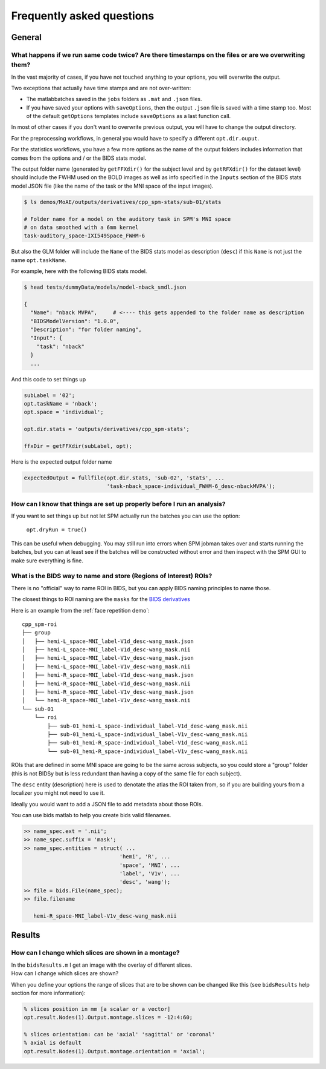 .. _faq:

Frequently asked questions
**************************


General
=======


What happens if we run same code twice? Are there timestamps on the files or are we overwriting them?
-----------------------------------------------------------------------------------------------------

In the vast majority of cases, if you have not touched anything to your options, you will overwrite the output.

Two exceptions that actually have time stamps and are not over-written:

- The matlabbatches saved in the ``jobs`` folders as ``.mat`` and ``.json`` files.
- If you have saved your options with ``saveOptions``,
  then the output ``.json`` file is saved with a time stamp too.
  Most of the default ``getOptions`` templates include ``saveOptions`` as a last function call.

In most of other cases if you don't want to overwrite previous output,
you will have to change the output directory.

For the preprocessing workflows, in general you would have to specify a different ``opt.dir.ouput``.

For the statistics workflows, you have a few more options as the name of the output
folders includes information that comes from the options and / or the BIDS stats model.

The output folder name (generated by ``getFFXdir()`` for the subject level
and by ``getRFXdir()`` for the dataset level) should include the FWHM used on the BOLD images
as well as info specified in the ``Inputs`` section of the BIDS stats model JSON file
(like the name of the task or the MNI space of the input images).

.. code-block:: bash

  $ ls demos/MoAE/outputs/derivatives/cpp_spm-stats/sub-01/stats

  # Folder name for a model on the auditory task in SPM's MNI space
  # on data smoothed with a 6mm kernel
  task-auditory_space-IXI549Space_FWHM-6

But also the GLM folder will include the ``Name`` of the BIDS stats model
as description (``desc``) if this ``Name`` is not just the name ``opt.taskName``.

For example, here with the following BIDS stats model.

.. code-block:: bash

  $ head tests/dummyData/models/model-nback_smdl.json

  {
    "Name": "nback MVPA",     # <---- this gets appended to the folder name as description
    "BIDSModelVersion": "1.0.0",
    "Description": "for folder naming",
    "Input": {
      "task": "nback"
    }
    ...

And this code to set things up

.. code-block:: matlab

  subLabel = '02';
  opt.taskName = 'nback';
  opt.space = 'individual';

  opt.dir.stats = 'outputs/derivatives/cpp_spm-stats';

  ffxDir = getFFXdir(subLabel, opt);

Here is the expected output folder name

.. code-block:: matlab

  expectedOutput = fullfile(opt.dir.stats, 'sub-02', 'stats', ...
                            'task-nback_space-individual_FWHM-6_desc-nbackMVPA');


How can I know that things are set up properly before I run an analysis?
------------------------------------------------------------------------

If you want to set things up but not let SPM actually run the batches you can use the option:

  ``opt.dryRun = true()``

This can be useful when debugging. You may still run into errors when SPM jobman takes
over and starts running the batches, but you can at least see if the batches will be constructed
without error and then inspect with the SPM GUI to make sure everything is fine.

What is the BIDS way to name and store (Regions of Interest) ROIs?
------------------------------------------------------------------

There is no "official" way to name ROI in BIDS, 
but you can apply BIDS naming principles to name those.

The closest things to ROI naming are the ``masks`` for the `BIDS derivatives 
<https://bids-specification.readthedocs.io/en/latest/05-derivatives/03-imaging.html#masks>`_

Here is an example from the  :ref:`face repetition demo`::

  cpp_spm-roi
  ├── group
  │   ├── hemi-L_space-MNI_label-V1d_desc-wang_mask.json
  │   ├── hemi-L_space-MNI_label-V1d_desc-wang_mask.nii
  │   ├── hemi-L_space-MNI_label-V1v_desc-wang_mask.json
  │   ├── hemi-L_space-MNI_label-V1v_desc-wang_mask.nii
  │   ├── hemi-R_space-MNI_label-V1d_desc-wang_mask.json
  │   ├── hemi-R_space-MNI_label-V1d_desc-wang_mask.nii
  │   ├── hemi-R_space-MNI_label-V1v_desc-wang_mask.json
  │   └── hemi-R_space-MNI_label-V1v_desc-wang_mask.nii
  └── sub-01
      └── roi
          ├── sub-01_hemi-L_space-individual_label-V1d_desc-wang_mask.nii
          ├── sub-01_hemi-L_space-individual_label-V1v_desc-wang_mask.nii
          ├── sub-01_hemi-R_space-individual_label-V1d_desc-wang_mask.nii
          └── sub-01_hemi-R_space-individual_label-V1v_desc-wang_mask.nii

ROIs that are defined in some MNI space are going to be the same across subjects, 
so you could store a "group" folder (this is not BIDSy but is less redundant
than having a copy of the same file for each subject).

The ``desc`` entity (description) here is used to denotate the atlas the ROI taken from, 
so if you are building yours from a localizer you might not need to use it.

Ideally you would want to add a JSON file to add metadata about those ROIs.

You can use bids matlab to help you create bids valid filenames.

.. code-block:: matlab

  >> name_spec.ext = '.nii';
  >> name_spec.suffix = 'mask';
  >> name_spec.entities = struct( ...
                                'hemi', 'R', ...
                                'space', 'MNI', ...
                                'label', 'V1v', ...
                                'desc', 'wang');
  >> file = bids.File(name_spec);
  >> file.filename

     hemi-R_space-MNI_label-V1v_desc-wang_mask.nii


Results
=======


How can I change which slices are shown in a montage?
-----------------------------------------------------

| In the ``bidsResults.m`` I get an image with the overlay of different slices.
| How can I change which slices are shown?

When you define your options the range of slices that are to be shown can be
changed like this (see ``bidsResults`` help section for more information):

.. code-block:: matlab

    % slices position in mm [a scalar or a vector]
    opt.result.Nodes(1).Output.montage.slices = -12:4:60;

    % slices orientation: can be 'axial' 'sagittal' or 'coronal'
    % axial is default
    opt.result.Nodes(1).Output.montage.orientation = 'axial';
